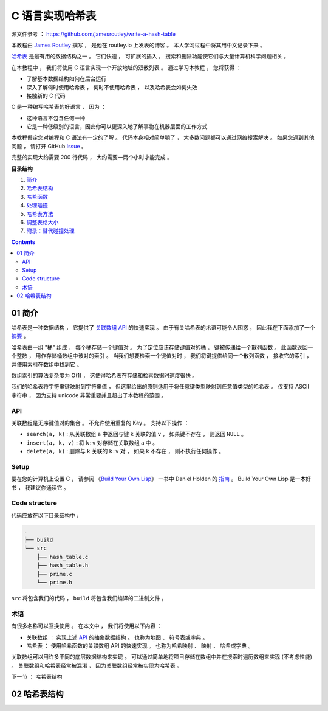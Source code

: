 ##############################################################################
C 语言实现哈希表
##############################################################################

源文件参考 ： https://github.com/jamesroutley/write-a-hash-table

本教程由 `James Routley`_ 撰写 ， 是他在 routley.io 上发表的博客 。 本人学习过程中将\
其用中文记录下来 。 

.. _`James Routley`: https://twitter.com/james_routley

哈希表_ 是最有用的数据结构之一 。 它们快速 ， 可扩展的插入 ， 搜索和删除功能使它们与\
大量计算机科学问题相关 。 

.. _哈希表: https://en.wikipedia.org/wiki/Hash_table

在本教程中 ， 我们将使用 C 语言实现一个开放地址的双散列表 。 通过学习本教程 ， 您将\
获得 ： 

- 了解基本数据结构如何在后台运行
- 深入了解何时使用哈希表 ， 何时不使用哈希表 ， 以及哈希表会如何失效
- 接触新的 C 代码

C 是一种编写哈希表的好语言 ， 因为 ： 

- 这种语言不包含任何一种
- 它是一种低级别的语言，因此你可以更深入地了解事物在机器层面的工作方式

本教程假定您对编程和 C 语法有一定的了解 。 代码本身相对简单明了 ， 大多数问题都可以\
通过网络搜索解决 。 如果您遇到其他问题 ， 请打开 GitHub Issue_ 。

.. _Issue: https://github.com/jamesroutley/write-a-hash-table/issues

完整的实现大约需要 200 行代码 ， 大约需要一两个小时才能完成 。 

**目录结构**

1. `简介`_
2. `哈希表结构`_
3. `哈希函数`_
4. `处理碰撞`_
5. `哈希表方法`_
6. `调整表格大小`_
7. `附录：替代碰撞处理`_

.. _`简介`: #id15
.. _`哈希表结构`:
.. _`哈希函数`:
.. _`处理碰撞`:
.. _`哈希表方法`:
.. _`调整表格大小`:
.. _`附录：替代碰撞处理`:

.. contents::

******************************************************************************
01  简介
******************************************************************************

哈希表是一种数据结构 ， 它提供了 `关联数组 API`_ 的快速实现 。 由于有关哈希表的术语\
可能令人困惑 ， 因此我在下面添加了一个 摘要_ 。

.. _`关联数组 API`: #id16
.. _摘要: #id19

哈希表由一组 "桶" 组成 ， 每个桶存储一个键值对 。 为了定位应该存储键值对的桶 ， 键被\
传递给一个散列函数 。 此函数返回一个整数 ， 用作存储桶数组中该对的索引 。 当我们想要\
检索一个键值对时 ， 我们将键提供给同一个散列函数 ， 接收它的索引 ， 并使用索引在数组\
中找到它 。 

数组索引的算法复杂度为 O(1) ， 这使得哈希表在存储和检索数据时速度很快 。

我们的哈希表将字符串键映射到字符串值 ， 但这里给出的原则适用于将任意键类型映射到任意\
值类型的哈希表 。 仅支持 ASCII 字符串 ， 因为支持 unicode 非常重要并且超出了本教程\
的范围 。 

API
==============================================================================

关联数组是无序键值对的集合 。 不允许使用重复的 Key 。 支持以下操作 ： 

- ``search(a, k)`` : 从关联数组 ``a`` 中返回与键 ``k`` 关联的值 ``v`` ， 如果键不\
  存在 ， 则返回 ``NULL`` 。
- ``insert(a, k, v)`` : 将 ``k:v`` 对存储在关联数组 ``a`` 中 。 
- ``delete(a, k)`` : 删除与 ``k`` 关联的 ``k:v`` 对 ， 如果 ``k`` 不存在 ， 则不\
  执行任何操作 。 

Setup
==============================================================================

要在您的计算机上设置 C ， 请参阅 《`Build Your Own Lisp`_》 一书中 Daniel Holden \
的 `指南`_ 。 Build Your Own Lisp 是一本好书 ， 我建议你通读它 。 

.. _`Build Your Own Lisp`: http://www.buildyourownlisp.com/chapter2_installation
.. _`指南`: https://github.com/jamesroutley/write-a-hash-table/blob/master/orangeduck

Code structure
==============================================================================

代码应放在以下目录结构中 : 

.. code-block:: bash 

    .
    ├── build
    └── src
        ├── hash_table.c
        ├── hash_table.h
        ├── prime.c
        └── prime.h

``src`` 将包含我们的代码 ， ``build`` 将包含我们编译的二进制文件 。 

术语
==============================================================================

有很多名称可以互换使用 。 在本文中 ， 我们将使用以下内容 ： 

- 关联数组 ： 实现上述 API_ 的抽象数据结构 。 也称为地图 、 符号表或字典 。 
- 哈希表 ： 使用哈希函数的关联数组 API 的快速实现 。 也称为哈希映射 、 映射 、 哈希\
  或字典 。 

关联数组可以用许多不同的底层数据结构来实现 。 可以通过简单地将项目存储在数组中并在搜\
索时遍历数组来实现 (不考虑性能) 。 关联数组和哈希表经常被混淆 ， 因为关联数组经常被\
实现为哈希表 。 

.. _API: #id16

下一节 ： 哈希表结构

******************************************************************************
02  哈希表结构
******************************************************************************

